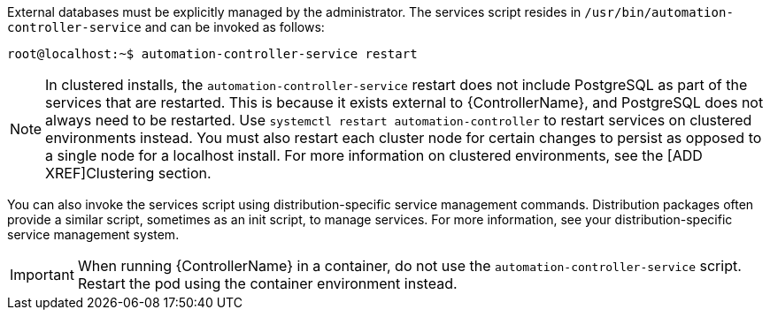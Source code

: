 [id="controller-start-stop"]

External databases must be explicitly managed by the administrator. 
The services script resides in `/usr/bin/automation-controller-service` and can be invoked as follows:

[literal, options="nowrap" subs="+attributes"]
----
root@localhost:~$ automation-controller-service restart
----

[NOTE]
====
In clustered installs, the `automation-controller-service` restart does not include PostgreSQL as part of the services that are restarted.
This is because it exists external to {ControllerName}, and PostgreSQL does not always need to be restarted. 
Use `systemctl restart automation-controller` to restart services on clustered environments instead. 
You must also restart each cluster node for certain changes to persist as opposed to a single node for a localhost install. 
For more information on clustered environments, see the [ADD XREF]Clustering section.
====

You can also invoke the services script using distribution-specific service management commands. 
Distribution packages often provide a similar script, sometimes as an init script, to manage services. 
For more information, see your distribution-specific service management system.

[IMPORTANT]
====
When running {ControllerName} in a container, do not use the `automation-controller-service` script.
Restart the pod using the container environment instead.
====

